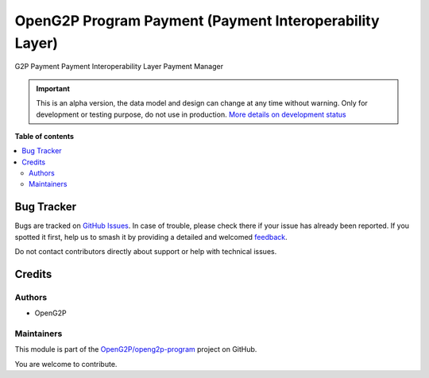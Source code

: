 ========================================================
OpenG2P Program Payment (Payment Interoperability Layer)
========================================================

.. 
   !!!!!!!!!!!!!!!!!!!!!!!!!!!!!!!!!!!!!!!!!!!!!!!!!!!!
   !! This file is generated by oca-gen-addon-readme !!
   !! changes will be overwritten.                   !!
   !!!!!!!!!!!!!!!!!!!!!!!!!!!!!!!!!!!!!!!!!!!!!!!!!!!!
   !! source digest: sha256:0c0ab5d8146cb7feb0363c6d8b7fb06b1d1abbb302e46376983880a1eba4afaf
   !!!!!!!!!!!!!!!!!!!!!!!!!!!!!!!!!!!!!!!!!!!!!!!!!!!!

.. |badge1| image:: https://img.shields.io/badge/maturity-Alpha-red.png
    :target: https://odoo-community.org/page/development-status
    :alt: Alpha
.. |badge2| image:: https://img.shields.io/badge/github-OpenG2P%2Fopeng2p--program-lightgray.png?logo=github
    :target: https://github.com/OpenG2P/openg2p-program/tree/17.0-develop/g2p_payment_interop_layer
    :alt: OpenG2P/openg2p-program

|badge1| |badge2|

G2P Payment Payment Interoperability Layer Payment Manager

.. IMPORTANT::
   This is an alpha version, the data model and design can change at any time without warning.
   Only for development or testing purpose, do not use in production.
   `More details on development status <https://odoo-community.org/page/development-status>`_

**Table of contents**

.. contents::
   :local:

Bug Tracker
===========

Bugs are tracked on `GitHub Issues <https://github.com/OpenG2P/openg2p-program/issues>`_.
In case of trouble, please check there if your issue has already been reported.
If you spotted it first, help us to smash it by providing a detailed and welcomed
`feedback <https://github.com/OpenG2P/openg2p-program/issues/new?body=module:%20g2p_payment_interop_layer%0Aversion:%2017.0-develop%0A%0A**Steps%20to%20reproduce**%0A-%20...%0A%0A**Current%20behavior**%0A%0A**Expected%20behavior**>`_.

Do not contact contributors directly about support or help with technical issues.

Credits
=======

Authors
~~~~~~~

* OpenG2P

Maintainers
~~~~~~~~~~~

This module is part of the `OpenG2P/openg2p-program <https://github.com/OpenG2P/openg2p-program/tree/17.0-develop/g2p_payment_interop_layer>`_ project on GitHub.

You are welcome to contribute.
